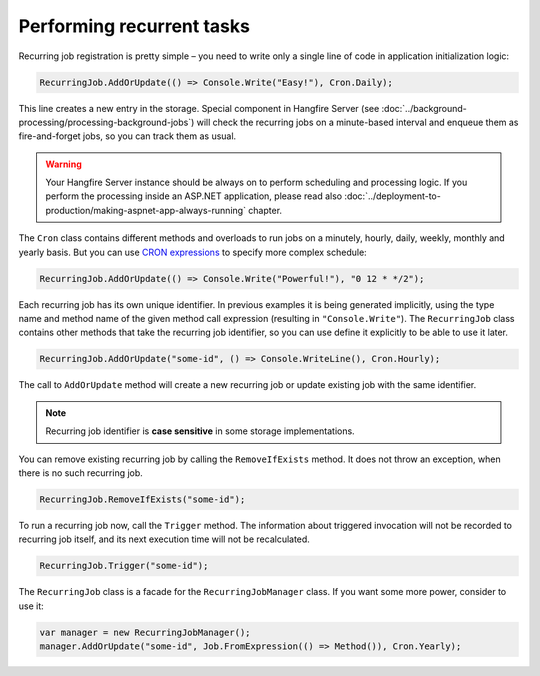 Performing recurrent tasks
===========================

Recurring job registration is pretty simple – you need to write only a single line of code in application initialization logic:

.. code-block:: c#

   RecurringJob.AddOrUpdate(() => Console.Write("Easy!"), Cron.Daily);

This line creates a new entry in the storage. Special component in Hangfire Server (see :doc:`../background-processing/processing-background-jobs`) will check the recurring jobs on a minute-based interval and enqueue them as fire-and-forget jobs, so you can track them as usual.

.. warning::

   Your Hangfire Server instance should be always on to perform scheduling and processing logic. If you perform the processing inside an ASP.NET application, please read also :doc:`../deployment-to-production/making-aspnet-app-always-running` chapter.

The ``Cron`` class contains different methods and overloads to run jobs on a minutely, hourly, daily, weekly, monthly and yearly basis. But you can use `CRON expressions <http://en.wikipedia.org/wiki/Cron#CRON_expression>`_ to specify more complex schedule:

.. code-block:: c#

   RecurringJob.AddOrUpdate(() => Console.Write("Powerful!"), "0 12 * */2");

Each recurring job has its own unique identifier. In previous examples it is being generated implicitly, using the type name and method name of the given method call expression (resulting in ``"Console.Write"``). The ``RecurringJob`` class contains other methods that take the recurring job identifier, so you can use define it explicitly to be able to use it later.

.. code-block:: c#

   RecurringJob.AddOrUpdate("some-id", () => Console.WriteLine(), Cron.Hourly);

The call to ``AddOrUpdate`` method will create a new recurring job or update existing job with the same identifier.

.. note::

   Recurring job identifier is **case sensitive** in some storage implementations.

You can remove existing recurring job by calling the ``RemoveIfExists`` method. It does not throw an exception, when there is no such recurring job.

.. code-block:: c#

   RecurringJob.RemoveIfExists("some-id");

To run a recurring job now, call the ``Trigger`` method. The information about triggered invocation will not be recorded to recurring job itself, and its next execution time will not be recalculated.

.. code-block:: c#

   RecurringJob.Trigger("some-id");

The ``RecurringJob`` class is a facade for the ``RecurringJobManager`` class. If you want some more power, consider to use it:

.. code-block:: c#

   var manager = new RecurringJobManager();
   manager.AddOrUpdate("some-id", Job.FromExpression(() => Method()), Cron.Yearly);